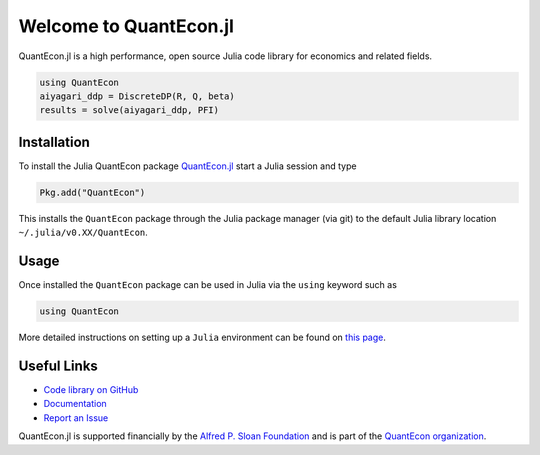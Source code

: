 .. _julia:


***********************
Welcome to QuantEcon.jl
***********************

QuantEcon.jl is a high performance, open source Julia code library for economics and related fields.

.. sourcecode:: julia

    using QuantEcon
    aiyagari_ddp = DiscreteDP(R, Q, beta)
    results = solve(aiyagari_ddp, PFI)

.. raw:: html

    <ul id="coa">
            <li>
                <a href="https://github.com/QuantEcon/QuantEcon.jl" onclick="ga('send', 'event', 'Click', 'CallToAction', 'GitHub')">
                    <p class="thumb"><img src="_static/img/py-home-octopus.png" alt=" " /></p>
                    <p class="title">GitHub</p>
                </a>
            </li>
            <li>
                <a href="http://quantecon.github.io/QuantEcon.jl/" onclick="ga('send', 'event', 'Click', 'CallToAction', 'Documentation')">
                    <p class="thumb"><img src="_static/img/readthedocs2.png" alt=" " /></p>
                    <p class="title">Documentation</p>
                </a>
            </li>
            <li>
                <a href="julia_developers.html" onclick="ga('send', 'event', 'Click', 'CallToAction', 'Developers')">
                    <p class="thumb"><img src="_static/img/home-help.png" alt=" " /></p>
                    <p class="title">Developers</p>
                </a>
            </li>
            <li>
            <a href="https://github.com/QuantEcon/QuantEcon.jl/issues" onclick="ga('send', 'event', 'Click', 'CallToAction', 'Report an Issue')" target="_blank">
                <p class="thumb"><img src="_static/img/issue.png" alt=" " /></p>
                <p class="title">Report an Issue</p>
            </a>
        </li>
    </ul>

Installation
------------

To install the Julia QuantEcon package `QuantEcon.jl <https://github.com/QuantEcon/QuantEcon.jl/>`__ start a Julia session and type

.. sourcecode:: julia

	Pkg.add("QuantEcon")

This installs the ``QuantEcon`` package through the Julia package manager (via git) to the default Julia library location ``~/.julia/v0.XX/QuantEcon``.

Usage
-----

Once installed the ``QuantEcon`` package can be used in Julia via the ``using`` keyword such as

.. sourcecode:: julia
	
	using QuantEcon

More detailed instructions on setting up a ``Julia`` environment can be found on `this page <http://quant-econ.net/jl/getting_started.html>`__.

Useful Links
------------

- `Code library on GitHub <https://github.com/QuantEcon/QuantEcon.jl>`__
- `Documentation <http://quantecon.github.io/QuantEcon.jl/>`__
- `Report an Issue <https://github.com/QuantEcon/QuantEcon.jl/issues>`__

QuantEcon.jl is supported financially by the `Alfred P. Sloan Foundation <http://www.sloan.org/>`__ and is part of the `QuantEcon organization <http://quantecon.org/>`__.
